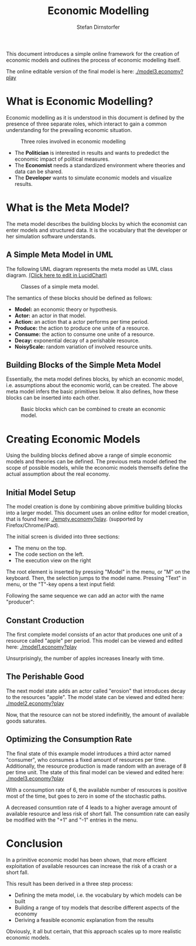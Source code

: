 #+TITLE: Economic Modelling
#+AUTHOR: Stefan Dirnstorfer
#+EMAIL: stefan@dadim.de#
#+STYLE: <link rel='stylesheet' href='orgstyle.css' type='text/css'/>

This document introduces a simple online framework for the creation of
economic models and outlines the process of economic modelling itself.

The online editable version of the final model is here: [[./model3.economy?play]]

* What is Economic Modelling?

Economic modelling as it is understood in this document is defined by the
presence of three separate roles, which interact to gain a common
understanding for the prevailing economic situation.

#+CAPTION: Three roles involved in economic modelling
[[./img/usecase.png]]

- The *Politician* is interested in results and wants to prededict the economic impact of political measures.
- The *Economist* needs a standardized environment where theories and data can be shared.
- The *Developer* wants to simulate economic models and visualize results.

* What is the Meta Model?

The meta model describes the building blocks by which the economist
can enter models and structured data. It is the vocabulary that the
developer or her simulation software understands.

** A Simple Meta Model in UML

The following UML diagram represents the meta model as UML class diagram. [[https://www.lucidchart.com/documents/edit?#435a-7b20-5024f1db-9f6d-6b0b0a7cb90a?branch=997f8d93-f55f-43dc-803a-c3fbf7e57e30][(Click here to edit in LucidChart)]]

#+CAPTION: Classes of a simple meta model.
[[./img/classes.png]]

The semantics of these blocks should be defined as follows:
- *Model:* an economic theory or hypothesis.
- *Actor:* an actor in that model.
- *Action:* an action that a actor performs per time period.
- *Produce:* the action to produce one unite of a resource.
- *Consume:* the action to consume one unite of a resource.
- *Decay:* exponential decay of a perishable resource.
- *NoisyScale:* random variation of involved resource units.

** Building Blocks of the Simple Meta Model

Essentially, the meta model defines blocks, by which an economic model, i.e. assumptions about the economic world, can be created. The above meta model infers the basic primitives below. It also defines, how these blocks can be inserted into each other.

#+CAPTION: Basic blocks which can be combined to create an economic model.
[[./img/blocks.png]]

* Creating Economic Models

Using the building blocks defined above a range of simple economic
models and theories can be defined. The previous meta model defined
the scope of possible models, while the economic models themselfs
define the actual assumption about the real economy.

** Initial Model Setup

The model creation is done by combining above primitive building
blocks into a larger model. This document uses an online editor for
model creation, that is found here: [[./empty.economy?play]]. (supported by Firefox/Chrome/iPad).

The initial screen is divided into three sections:
- The menu on the top.
- The code section on the left.
- The execution view on the right

[[./img/touched1.png]]

The root element is inserted by pressing "Model" in the menu, or "M"
on the keyboard. Then, the selection jumps to the model name. Pressing
"Text" in menu, or the "T"-key opens a text input field:

[[./img/touched2.png]]

Following the same sequence we can add an actor with the name "producer":

[[./img/touched3.png]]

** Constant Croduction

The first complete model consists of an actor that produces one unit
of a resource called "apple" per period. This model can be viewed and edited here: [[./model1.economy?play]]

Unsurprisingly, the number of apples increases linearly with time.

[[./img/touched4.png]]

** The Perishable Good

The next model state adds an actor called "erosion" that introduces
decay to the resources "apple". The model state can be viewed and
edited here: [[./model2.economy?play]]

Now, that the resource can not be stored indefinitly, the amount of available goods saturates.

[[./img/touched5.png]]

** Optimizing the Consumption Rate

The final state of this example model introduces a third actor named
"consumer", who consumes a fixed amount of resources per
time. Additionally, the resource production is made random with an
average of 8 per time unit. The state of this final model can be
viewed and edited here: [[./model3.economy?play]]

With a consumption rate of 6, the available number of resources is
positive most of the time, but goes to zero in some of the stochastic paths.

[[./img/touched6.png]]

A decreased consumtion rate of 4 leads to a higher average amount of
available resource and less risk of short fall. The consumtion rate
can easily be modified with the "+1" and "-1" entries in the menu.

[[./img/touched7.png]]

* Conclusion

In a primitive economic model has been shown, that more efficient
exploitation of available resources can increase the risk of a crash
or a short fall.

This result has been derived in a three step process:
- Defining the meta model, i.e. the vocabulary by which models can be built
- Building a range of toy models that describe different aspects of the economy
- Deriving a feasible economic explanation from the results

Obviously, it all but certain, that this approach scales up to more
realistic economic models. 


